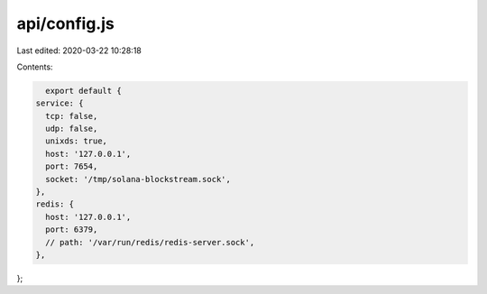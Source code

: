 api/config.js
=============

Last edited: 2020-03-22 10:28:18

Contents:

.. code-block:: js

    export default {
  service: {
    tcp: false,
    udp: false,
    unixds: true,
    host: '127.0.0.1',
    port: 7654,
    socket: '/tmp/solana-blockstream.sock',
  },
  redis: {
    host: '127.0.0.1',
    port: 6379,
    // path: '/var/run/redis/redis-server.sock',
  },
};


